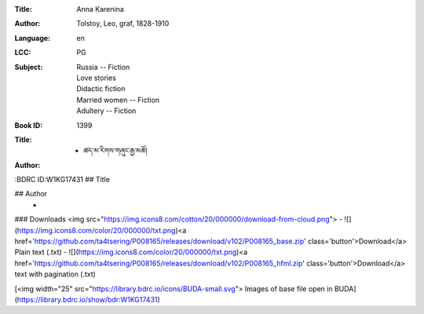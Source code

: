 :Title: Anna Karenina
:Author: Tolstoy, Leo, graf, 1828-1910
:Language: en
:LCC:
    | PG
:Subject:
    | Russia -- Fiction
    | Love stories
    | Didactic fiction
    | Married women -- Fiction
    | Adultery -- Fiction
:Book ID: 1399


:Title: - ཚད་མ་རིགས་གཞུང་རྒྱ་མཚོ།
:Author: 
:BDRC ID:W1KG17431
## Title
	

## Author
	- 





### Downloads <img src="https://img.icons8.com/cotton/20/000000/download-from-cloud.png">
- ![](https://img.icons8.com/color/20/000000/txt.png)<a href='https://github.com/ta4tsering/P008165/releases/download/v102/P008165_base.zip' class='button'>Download</a>  Plain text (.txt)
- ![](https://img.icons8.com/color/20/000000/txt.png)<a href='https://github.com/ta4tsering/P008165/releases/download/v102/P008165_hfml.zip' class='button'>Download</a> text with pagination (.txt)

[<img width="25" src="https://library.bdrc.io/icons/BUDA-small.svg"> Images of base file open in BUDA](https://library.bdrc.io/show/bdr:W1KG17431)



